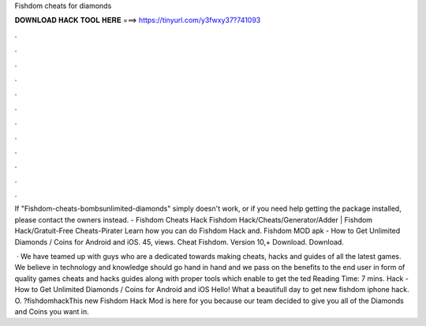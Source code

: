 Fishdom cheats for diamonds



𝐃𝐎𝐖𝐍𝐋𝐎𝐀𝐃 𝐇𝐀𝐂𝐊 𝐓𝐎𝐎𝐋 𝐇𝐄𝐑𝐄 ===> https://tinyurl.com/y3fwxy37?741093



.



.



.



.



.



.



.



.



.



.



.



.

If "Fishdom-cheats-bombsunlimited-diamonds" simply doesn't work, or if you need help getting the package installed, please contact the owners instead. - Fishdom Cheats Hack Fishdom Hack/Cheats/Generator/Adder | Fishdom Hack/Gratuit-Free Cheats-Pirater Learn how you can do Fishdom Hack and. Fishdom MOD apk - How to Get Unlimited Diamonds / Coins for Android and iOS. 45, views. Cheat Fishdom. Version 10,+ Download. Download.

 · We have teamed up with guys who are a dedicated towards making cheats, hacks and guides of all the latest games. We believe in technology and knowledge should go hand in hand and we pass on the benefits to the end user in form of quality games cheats and hacks guides along with proper tools which enable to get the ted Reading Time: 7 mins.  Hack - How to Get Unlimited Diamonds / Coins for Android and iOS Hello! What a beautifull day to get new fishdom iphone hack. O. ?fishdomhackThis new Fishdom Hack Mod is here for you because our team decided to give you all of the Diamonds and Coins you want in.
